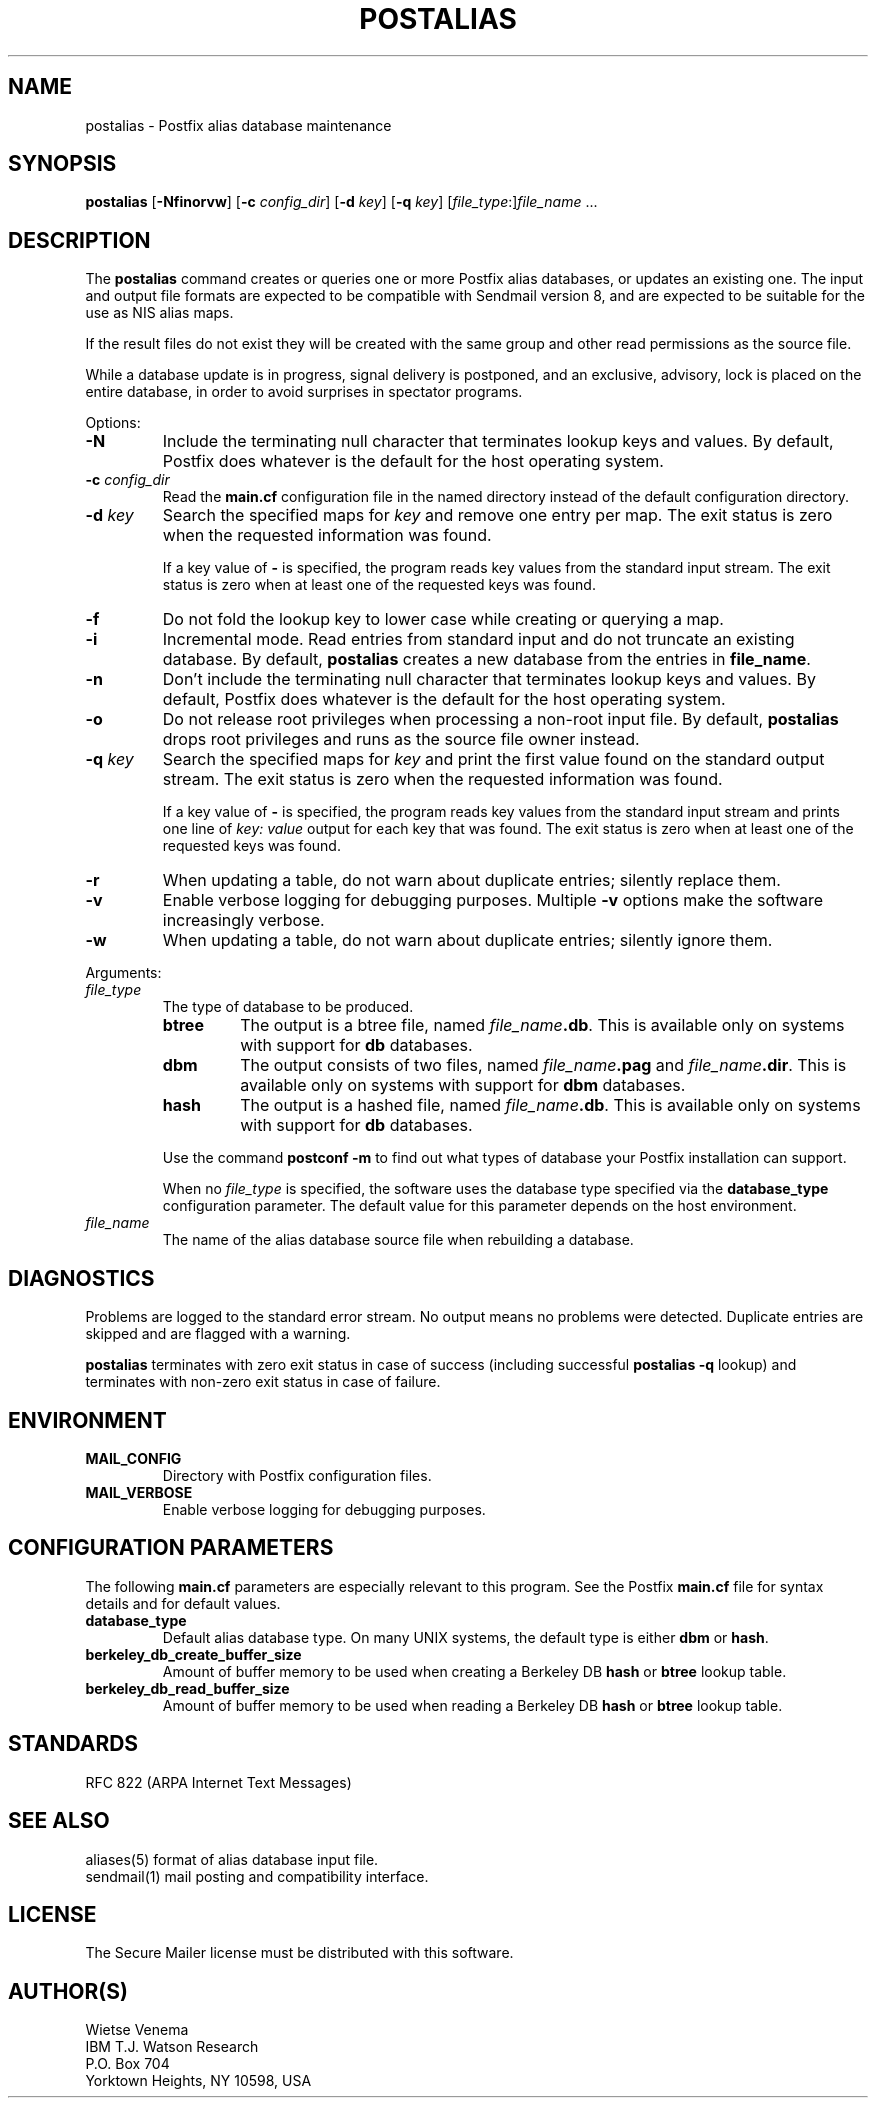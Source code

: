 .TH POSTALIAS 1 
.ad
.fi
.SH NAME
postalias
\-
Postfix alias database maintenance
.SH SYNOPSIS
.na
.nf
.fi
\fBpostalias\fR [\fB-Nfinorvw\fR] [\fB-c \fIconfig_dir\fR]
[\fB-d \fIkey\fR] [\fB-q \fIkey\fR]
[\fIfile_type\fR:]\fIfile_name\fR ...
.SH DESCRIPTION
.ad
.fi
The \fBpostalias\fR command creates or queries one or more Postfix
alias databases, or updates an existing one. The input and output
file formats are expected to be compatible with Sendmail version 8,
and are expected to be suitable for the use as NIS alias maps.

If the result files do not exist they will be created with the
same group and other read permissions as the source file.

While a database update is in progress, signal delivery is
postponed, and an exclusive, advisory, lock is placed on the
entire database, in order to avoid surprises in spectator
programs.

Options:
.IP \fB-N\fR
Include the terminating null character that terminates lookup keys
and values. By default, Postfix does whatever is the default for
the host operating system.
.IP "\fB-c \fIconfig_dir\fR"
Read the \fBmain.cf\fR configuration file in the named directory
instead of the default configuration directory.
.IP "\fB-d \fIkey\fR"
Search the specified maps for \fIkey\fR and remove one entry per map.
The exit status is zero when the requested information was found.

If a key value of \fB-\fR is specified, the program reads key
values from the standard input stream. The exit status is zero
when at least one of the requested keys was found.
.IP \fB-f\fR
Do not fold the lookup key to lower case while creating or querying
a map.
.IP \fB-i\fR
Incremental mode. Read entries from standard input and do not
truncate an existing database. By default, \fBpostalias\fR creates
a new database from the entries in \fBfile_name\fR.
.IP \fB-n\fR
Don't include the terminating null character that terminates lookup
keys and values. By default, Postfix does whatever is the default for
the host operating system.
.IP \fB-o\fR
Do not release root privileges when processing a non-root
input file. By default, \fBpostalias\fR drops root privileges
and runs as the source file owner instead.
.IP "\fB-q \fIkey\fR"
Search the specified maps for \fIkey\fR and print the first value
found on the standard output stream. The exit status is zero
when the requested information was found.

If a key value of \fB-\fR is specified, the program reads key
values from the standard input stream and prints one line of
\fIkey: value\fR output for each key that was found. The exit
status is zero when at least one of the requested keys was found.
.IP \fB-r\fR
When updating a table, do not warn about duplicate entries; silently
replace them.
.IP \fB-v\fR
Enable verbose logging for debugging purposes. Multiple \fB-v\fR
options make the software increasingly verbose.
.IP \fB-w\fR
When updating a table, do not warn about duplicate entries; silently
ignore them.
.PP
Arguments:
.IP \fIfile_type\fR
The type of database to be produced.
.RS
.IP \fBbtree\fR
The output is a btree file, named \fIfile_name\fB.db\fR.
This is available only on systems with support for \fBdb\fR databases.
.IP \fBdbm\fR
The output consists of two files, named \fIfile_name\fB.pag\fR and
\fIfile_name\fB.dir\fR.
This is available only on systems with support for \fBdbm\fR databases.
.IP \fBhash\fR
The output is a hashed file, named \fIfile_name\fB.db\fR.
This is available only on systems with support for \fBdb\fR databases.
.PP
Use the command \fBpostconf -m\fR to find out what types of database
your Postfix installation can support.

When no \fIfile_type\fR is specified, the software uses the database
type specified via the \fBdatabase_type\fR configuration parameter.
The default value for this parameter depends on the host environment.
.RE
.IP \fIfile_name\fR
The name of the alias database source file when rebuilding a database.
.SH DIAGNOSTICS
.ad
.fi
Problems are logged to the standard error stream. No output means
no problems were detected. Duplicate entries are skipped and are
flagged with a warning.

\fBpostalias\fR terminates with zero exit status in case of success
(including successful \fBpostalias -q\fR lookup) and terminates
with non-zero exit status in case of failure.
.SH ENVIRONMENT
.na
.nf
.ad
.fi
.IP \fBMAIL_CONFIG\fR
Directory with Postfix configuration files.
.IP \fBMAIL_VERBOSE\fR
Enable verbose logging for debugging purposes.
.SH CONFIGURATION PARAMETERS
.na
.nf
.ad
.fi
The following \fBmain.cf\fR parameters are especially relevant to
this program. See the Postfix \fBmain.cf\fR file for syntax details
and for default values.
.IP \fBdatabase_type\fR
Default alias database type. On many UNIX systems, the default type
is either \fBdbm\fR or \fBhash\fR.
.IP \fBberkeley_db_create_buffer_size\fR
Amount of buffer memory to be used when creating a Berkeley DB
\fBhash\fR or \fBbtree\fR lookup table.
.IP \fBberkeley_db_read_buffer_size\fR
Amount of buffer memory to be used when reading a Berkeley DB
\fBhash\fR or \fBbtree\fR lookup table.
.SH STANDARDS
.na
.nf
RFC 822 (ARPA Internet Text Messages)
.SH SEE ALSO
.na
.nf
aliases(5) format of alias database input file.
sendmail(1) mail posting and compatibility interface.
.SH LICENSE
.na
.nf
.ad
.fi
The Secure Mailer license must be distributed with this software.
.SH AUTHOR(S)
.na
.nf
Wietse Venema
IBM T.J. Watson Research
P.O. Box 704
Yorktown Heights, NY 10598, USA

